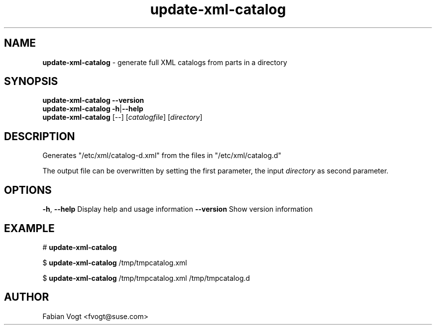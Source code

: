 .\" Text automatically generated by txt2man
.TH update-xml-catalog 1 "16 Juni 2016" "0.6" "XML catalog generator"
.SH NAME
\fBupdate-xml-catalog \fP- generate full XML catalogs from parts in a directory
\fB
.SH SYNOPSIS
.nf
.fam C
\fBupdate-xml-catalog\fP \fB--version\fP
\fBupdate-xml-catalog\fP \fB-h\fP|\fB--help\fP
\fBupdate-xml-catalog\fP [--] [\fIcatalogfile\fP] [\fIdirectory\fP]

.fam T
.fi
.fam T
.fi
.SH DESCRIPTION
Generates "/etc/xml/catalog-d.xml" from the files in "/etc/xml/catalog.d"
.PP
The output file can be overwritten by setting the first parameter,
the input \fIdirectory\fP as second parameter.
.SH OPTIONS
\fB-h\fP, \fB--help\fP Display help and usage information
\fB--version\fP Show version information
.SH EXAMPLE
# \fBupdate-xml-catalog\fP
.PP
$ \fBupdate-xml-catalog\fP /tmp/tmpcatalog.xml
.PP
$ \fBupdate-xml-catalog\fP /tmp/tmpcatalog.xml /tmp/tmpcatalog.d
.SH AUTHOR
Fabian Vogt <fvogt@suse.com>
